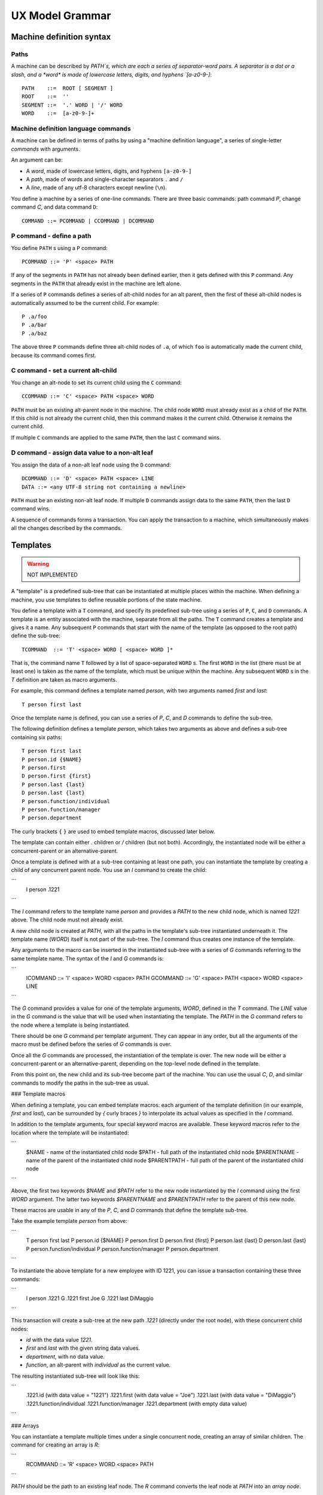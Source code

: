 .. _grammar:

UX Model Grammar
================

Machine definition syntax
--------------------------

Paths
^^^^^

A machine can be described by `PATH`s, which are each a series of
separator-word pairs. A separator is a dot or a slash, and a *word* is
made of lowercase letters, digits, and hyphens `[a-z0-9-]`::

  PATH    ::=  ROOT [ SEGMENT ]
  ROOT    ::=  ''
  SEGMENT ::=  '.' WORD | '/' WORD
  WORD    ::=  [a-z0-9-]+

Machine definition language commands
^^^^^^^^^^^^^^^^^^^^^^^^^^^^^^^^^^^^^

A machine can be defined in terms of paths by using a "machine
definition language", a series of single-letter *commands* with
arguments.

An argument can be:

- A *word*, made of lowercase letters, digits, and hyphens ``[a-z0-9-]``

- A *path*, made of words and single-character separators ``.`` and ``/``

- A *line*, made of any utf-8 characters except newline (``\n``).

You define a machine by a series of one-line commands. There are three
basic commands: path command `P`, change command `C`, and data command
``D``::

  COMMAND ::= PCOMMAND | CCOMMAND | DCOMMAND

P command - define a path
^^^^^^^^^^^^^^^^^^^^^^^^^^^

You define ``PATH`` s using a ``P`` command::

  PCOMMAND ::= 'P' <space> PATH

If any of the segments in ``PATH`` has not already been defined
earlier, then it gets defined with this ``P`` command. Any segments in
the ``PATH`` that already exist in the machine are left alone.

If a series of ``P`` commands defines a series of alt-child nodes for an
alt parent, then the first of these alt-child nodes is automatically
assumed to be the current child. For example::

  P .a/foo
  P .a/bar
  P .a/baz

The above three ``P`` commands define three alt-child nodes of ``.a``,
of which ``foo`` is automatically made the current child, because its
command comes first.

C command - set a current alt-child
^^^^^^^^^^^^^^^^^^^^^^^^^^^^^^^^^^^^

You change an alt-node to set its current child using the ``C``
command::

  CCOMMAND ::= 'C' <space> PATH <space> WORD

``PATH`` must be an existing alt-parent node in the machine.  The child
node ``WORD`` must already exist as a child of the ``PATH``. If this child
is not already the current child, then this command makes it the
current child. Otherwise it remains the current child.

If multiple ``C`` commands are applied to the same ``PATH``, then the
last ``C`` command wins.

D command - assign data value to a non-alt leaf
^^^^^^^^^^^^^^^^^^^^^^^^^^^^^^^^^^^^^^^^^^^^^^^

You assign the data of a non-alt leaf node using the ``D`` command::

  DCOMMAND ::= 'D' <space> PATH <space> LINE
  DATA ::= <any UTF-8 string not containing a newline>

``PATH`` must be an existing non-alt leaf node.  If multiple ``D``
commands assign data to the same ``PATH``, then the last ``D`` command
wins.

A sequence of commands forms a transaction. You can apply the
transaction to a machine, which simultaneously makes all the changes
described by the commands.


Templates
---------

.. warning:: NOT IMPLEMENTED

A "template" is a predefined sub-tree that can be instantiated at
multiple places within the machine. When defining a machine, you use
templates to define reusable portions of the state machine.

You define a template with a ``T`` command, and specify its predefined
sub-tree using a series of ``P``, ``C``, and ``D`` commands. A template is
an entity associated with the machine, separate from all the paths.
The ``T`` command creates a template and gives it a name. Any subsequent
``P`` commands that start with the name of the template (as opposed to
the root path) define the sub-tree::

  TCOMMAND  ::= 'T' <space> WORD [ <space> WORD ]*

That is, the command name ``T`` followed by a list of space-separated
``WORD`` s. The first ``WORD`` in the list (there must be at least one) is
taken as the name of the template, which must be unique within the
machine.  Any subsequent ``WORD`` s in the `T` definition are taken as
macro arguments.

For example, this command defines a template named `person`, with two
arguments named `first` and `last`::

  T person first last

Once the template name is defined, you can use a series of `P`, `C`,
and `D` commands to define the sub-tree.

The following definition defines a template `person`, which takes two
arguments as above and defines a sub-tree containing six paths::

  T person first last
  P person.id {$NAME}
  P person.first
  D person.first {first}
  P person.last {last}
  D person.last {last}
  P person.function/individual
  P person.function/manager
  P person.department

The curly brackets ``{`` ``}`` are used to embed template macros,
discussed later below.

The template can contain either `.` children or `/` children (but not
both). Accordingly, the instantiated node will be either a
concurrent-parent or an alternative-parent.

Once a template is defined with at a sub-tree containing at least one
path, you can instantiate the template by creating a child of any
concurrent parent node.  You use an `I` command to create the child:

```
  I person .1221
```

The `I` command refers to the template name `person` and provides a
`PATH` to the new child node, which is named `1221` above. The child
node must not already exist.

A new child node is created at `PATH`, with all the paths in the
template's sub-tree instantiated underneath it. The template name
(`WORD`) itself is not part of the sub-tree. The `I` command thus
creates one instance of the template.

Any arguments to the macro can be inserted in the instantiated
sub-tree with a series of `G` commands referring to the same template
name. The syntax of the `I` and `G` commands is:

```
  ICOMMAND ::= 'I' <space> WORD <space> PATH
  GCOMMAND ::= 'G' <space> PATH <space> WORD <space> LINE
```

The `G` command provides a value for one of the template arguments,
`WORD`, defined in the `T` command. The `LINE` value in the `G`
command is the value that will be used when instantiating the
template. The `PATH` in the `G` command refers to the node where a
template is being instantiated.

There should be one `G` command per template argument. They can appear
in any order, but all the arguments of the macro must be defined
before the series of `G` commands is over.

Once all the `G` commands are processed, the instantiation of the
template is over. The new node will be either a concurrent-parent or
an alternative-parent, depending on the top-level node defined in the
template.

From this point on, the new child and its sub-tree become part of the
machine.  You can use the usual `C`, `D`, and similar commands to
modify the paths in the sub-tree as usual.

### Template macros

When defining a template, you can embed template macros: each argument
of the template definition (in our example, `first` and `last`), can
be surrounded by `{` curly braces `}` to interpolate its actual values
as specified in the `I` command.

In addition to the template arguments, four special keyword macros are
available. These keyword macros refer to the location where the
template will be instantiated:

```
   $NAME - name of the instantiated child node
   $PATH - full path of the instantiated child node
   $PARENTNAME - name of the parent of the instantiated child node
   $PARENTPATH - full path of the parent of the instantiated child node
```

Above, the first two keywords `$NAME` and `$PATH` refer to the new
node instantiated by the `I` command using the first `WORD` argument.
The latter two keywords `$PARENTNAME` and `$PARENTPATH` refer to the
parent of this new node.

These macros are usable in any of the `P`, `C`, and `D` commands that
define the template sub-tree.

Take the example template `person` from above:

```
  T person first last
  P person.id {$NAME}
  P person.first
  D person.first {first}
  P person.last {last}
  D person.last {last}
  P person.function/individual
  P person.function/manager
  P person.department
```

To instantiate the above template for a new employee with ID 1221, you
can issue a transaction containing these three commands:

```
  I person .1221
  G .1221 first Joe
  G .1221 last DiMaggio
```

This transaction will create a sub-tree at the new path `.1221`
(directly under the root node), with these concurrent child nodes:

- `id` with the data value `1221`.

- `first` and `last` with the given string data values.

- `department`, with no data value.

- `function`, an alt-parent with `individual` as the current value.

The resulting instantiated sub-tree will look like this:

```
   .1221.id                 (with data value = "1221")
   .1221.first              (with data value = "Joe")
   .1221.last               (with data value = "DiMaggio")
   .1221.function/individual
   .1221.function/manager
   .1221.department         (with empty data value)
```

### Arrays

You can instantiate a template multiple times under a single
concurrent node, creating an array of similar children. The command
for creating an array is `R`:

```
  RCOMMAND ::= 'R' <space> WORD <space> PATH
```

`PATH` should be the path to an existing leaf node.  The `R` command
converts the leaf node at `PATH` into an *array node*.

An array node is a leaf node at `PATH` that is a concurrent
parent. This array node will:

- maintain an array of concurrent-child nodes, the array elements.

- remember the template named `WORD` that its elements will be
instantiating.

- allow addition and removal of elements using the array commands
  below.

The array element nodes will be named `0`, `1`, `2`, etc., strings
encoding successive decimal numbers in numerically increasing
order. The last node will have the name `LENGTH - 1`, where LENGTH is
the total number of elements.  Each element will have underneath the
same sub-tree defined in the template `WORD`.

For example, this `R` command:

```
  R person .people
```

defines an array at the node `.people`. This array has no elements
initially.

The array can be populated and manipulated with the `E` commands:

```
  ECOMMAND ::= 'E' <space> PATH <space> CMD
  CMD      ::= 'push' |
               'pop'  |
               'shift' |
               'unshift' |
               'insert' WORD |
               'delete' WORD
```

The `E` commands `push`, `unshift`, and `insert` will be followed by a
group of `G` commands.

`push` requires a set of `G` commands to define a new element. The new
element will be pushed to the end of the array. The array's length
will increase by one.

Example:

```
  E .people push
  G .people first Joe
  G .people last DiMaggio
```

The above example defines a new element from the template `person` and
adds this element at the end of the (empty) array at `.people`.

`pop` does not require any more commands. The last element will be
removed from the array, and its length will decrease by 1.

`shift` and `unshift` are similar to `pop` and `push`, respectively,
except that they work on the front of the array.

`insert` takes an index between 0 and `LENGTH-1`, and a set of `G`
commands to define a new element. The new element will be inserted at
that index, with all subsequent array elements moved up by one. The
array length will increase by 1.

`delete` takes an index between 0 and `LENGTH-1`. The element at that
index will be removed from the array, and subsequent elements will be
moved down by one. The array length will decrease by 1.

### Machine query language

Within renderers and also within apps, a machine can be queried to
obtain information about it:

`exists` `PATH` returns true iff the machine has a node at that path.

`isleaf` `PATH` returns true iff a node exists at `PATH` with no child
nodes.

`data` `PATH` returns the data assigned to the node at `PATH` using a
`D` command.

`curr` `PATH` returns the name of the current child of `PATH`, which
must be an alt-parent node.

`parent` `PATH` returns the path of the parent node of `PATH`. If
`PATH` is the root path (empty string), then the result is also the
root path. See also `CONCAT` below.

`concat` `PATH` `PATH` returns a new `PATH` formed by concatenating
the two given paths in sequence. The first `PATH` must already
exist. The second `PATH` is a string parsed relative to the first.
Within the second `PATH`, you can use `..` as a navigator from one
node to its parent node. This allows you to (for example) navigate to
sibling nodes.

### Array expansion queries

`length` `PATH` returns the number of elements in the array `PATH`.

`each` `PATH` `LINE` is an iterator. You give it a macro string
containing `{$NAME}` or `{$PATH}` macros. It evaluates the macro string
once for each element in the array at `PATH`.

### Using machine query lines in renderers

A machine query line can be embedded within `{` curly braces `}` to
evaluate it in a renderer program. For example, for the plain HTML
renderer, you can create a table of `person` instances as follows:

```
<table>
  <thead>
  <tr>
    <td>First name</td>
    <td>Last name</td>
    <td>Departent</td>
    <td>ID</td>
  </tr>
  </thead>
  <tbody>
  {each .people template=peoplerow}
  </tbody>
</table>
```

The above table contains an `each` machine query line, which is asking
the renderer to find an HTML template whose `id` is `peoplerow`, and
evaluate it in the context of each element of `.people`.

The following HTML template should be defined:

```
<template id="peoplerow">
    <td>{data {$PATH}.first}</td>
    <td>{data {$PATH}.last}</td>
    <td>{data {$PATH}.department}</td>
    <td>{data {$PATH}.id}</td>
</template>
```

The above template uses `data` machine queries to construct strings
for each array element, inserting one table row. The `data` query
argument is a string containing a `{$PATH}` macro.

The `{$PATH}` macro is first evaluated for the element, to get a
string like `data .people.0.first`. This string is evaluated as a
machine query, to get the data value, which is `Joe`. In this way,
`Joe` is inserted as the text content of the `<td>` element.


